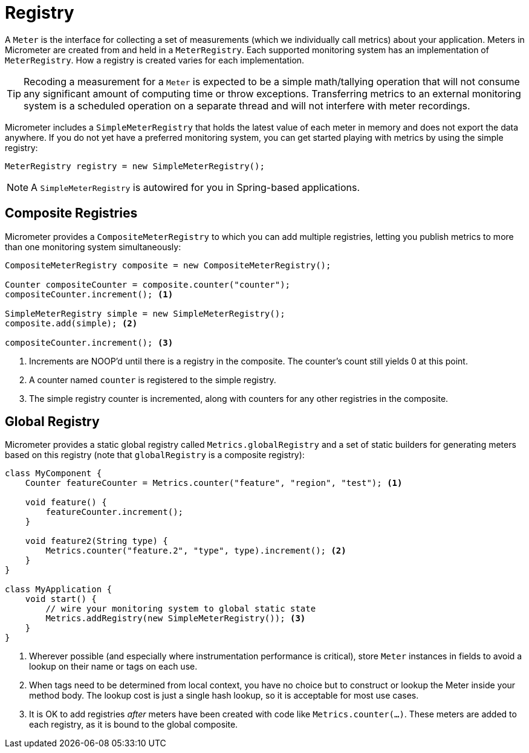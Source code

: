 [[registry]]
= Registry

A `Meter` is the interface for collecting a set of measurements (which we individually call metrics) about your application. Meters in Micrometer are created from and held in a `MeterRegistry`. Each supported monitoring system has an implementation of `MeterRegistry`. How a registry is created varies for each implementation.

TIP: Recoding a measurement for a `Meter` is expected to be a simple math/tallying operation that will not consume any significant amount of computing time or throw exceptions. Transferring metrics to an external monitoring system is a scheduled operation on a separate thread and will not interfere with meter recordings.

Micrometer includes a `SimpleMeterRegistry` that holds the latest value of each meter in memory and does not export the data anywhere. If you do not yet have a preferred monitoring system, you can get started playing with metrics by using the simple registry:

====
[source,java]
----
MeterRegistry registry = new SimpleMeterRegistry();
----
====

NOTE: A `SimpleMeterRegistry` is autowired for you in Spring-based applications.

== Composite Registries

Micrometer provides a `CompositeMeterRegistry` to which you can add multiple registries, letting you publish metrics to more than one monitoring system simultaneously:

====
[source,java]
----
CompositeMeterRegistry composite = new CompositeMeterRegistry();

Counter compositeCounter = composite.counter("counter");
compositeCounter.increment(); <1>

SimpleMeterRegistry simple = new SimpleMeterRegistry();
composite.add(simple); <2>

compositeCounter.increment(); <3>
----

1. Increments are NOOP'd until there is a registry in the composite. The counter's count still yields 0 at this point.
2. A counter named `counter` is registered to the simple registry.
3. The simple registry counter is incremented, along with counters for any other registries in the composite.
====

== Global Registry

Micrometer provides a static global registry called `Metrics.globalRegistry` and a set of static builders for generating meters based on this registry (note that `globalRegistry` is a composite registry):

====
[source,java]
----
class MyComponent {
    Counter featureCounter = Metrics.counter("feature", "region", "test"); <1>

    void feature() {
        featureCounter.increment();
    }

    void feature2(String type) {
        Metrics.counter("feature.2", "type", type).increment(); <2>
    }
}

class MyApplication {
    void start() {
        // wire your monitoring system to global static state
        Metrics.addRegistry(new SimpleMeterRegistry()); <3>
    }
}
----

1. Wherever possible (and especially where instrumentation performance is critical), store `Meter` instances in fields to avoid a lookup on their name or tags on each use.
2. When tags need to be determined from local context, you have no choice but to construct or lookup the Meter inside your method body. The lookup cost is just a single hash lookup, so it is acceptable for most use cases.
3. It is OK to add registries _after_ meters have been created with code like `Metrics.counter(...)`. These meters are added to each registry, as it is bound to the global composite.
====
